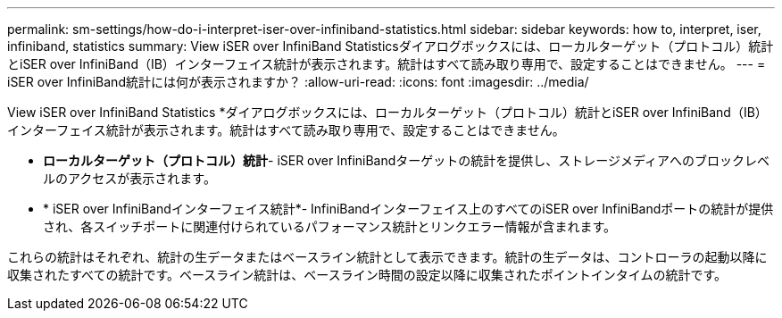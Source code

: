 ---
permalink: sm-settings/how-do-i-interpret-iser-over-infiniband-statistics.html 
sidebar: sidebar 
keywords: how to, interpret, iser, infiniband, statistics 
summary: View iSER over InfiniBand Statisticsダイアログボックスには、ローカルターゲット（プロトコル）統計とiSER over InfiniBand（IB）インターフェイス統計が表示されます。統計はすべて読み取り専用で、設定することはできません。 
---
= iSER over InfiniBand統計には何が表示されますか？
:allow-uri-read: 
:icons: font
:imagesdir: ../media/


[role="lead"]
View iSER over InfiniBand Statistics *ダイアログボックスには、ローカルターゲット（プロトコル）統計とiSER over InfiniBand（IB）インターフェイス統計が表示されます。統計はすべて読み取り専用で、設定することはできません。

* *ローカルターゲット（プロトコル）統計*- iSER over InfiniBandターゲットの統計を提供し、ストレージメディアへのブロックレベルのアクセスが表示されます。
* * iSER over InfiniBandインターフェイス統計*- InfiniBandインターフェイス上のすべてのiSER over InfiniBandポートの統計が提供され、各スイッチポートに関連付けられているパフォーマンス統計とリンクエラー情報が含まれます。


これらの統計はそれぞれ、統計の生データまたはベースライン統計として表示できます。統計の生データは、コントローラの起動以降に収集されたすべての統計です。ベースライン統計は、ベースライン時間の設定以降に収集されたポイントインタイムの統計です。
